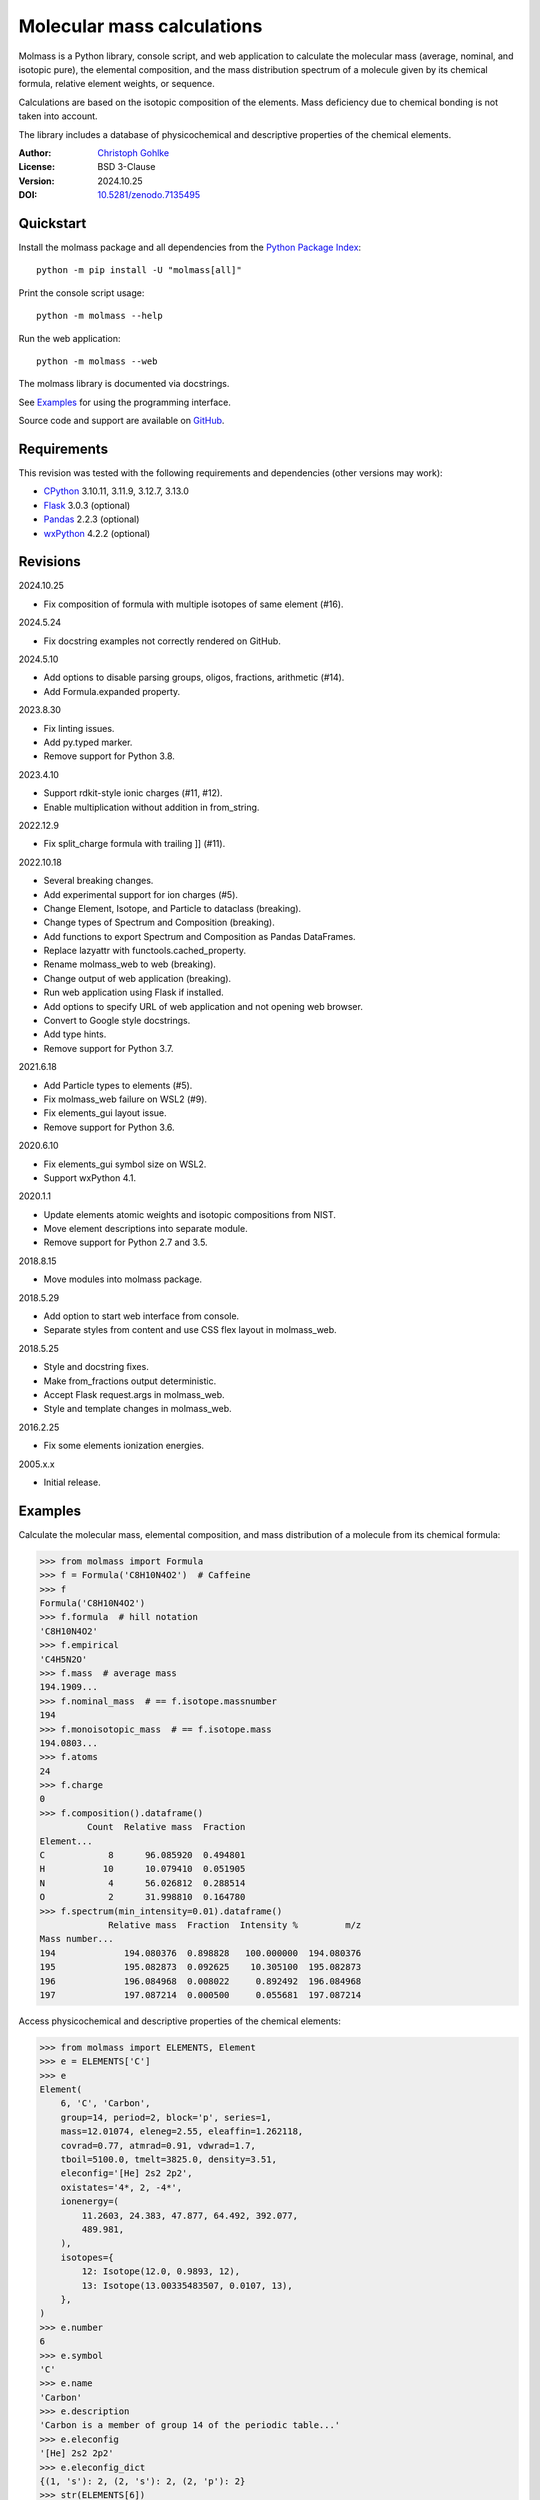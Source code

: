 ..
  This file is generated by setup.py

Molecular mass calculations
===========================

Molmass is a Python library, console script, and web application to calculate
the molecular mass (average, nominal, and isotopic pure), the elemental
composition, and the mass distribution spectrum of a molecule given by its
chemical formula, relative element weights, or sequence.

Calculations are based on the isotopic composition of the elements. Mass
deficiency due to chemical bonding is not taken into account.

The library includes a database of physicochemical and descriptive properties
of the chemical elements.

:Author: `Christoph Gohlke <https://www.cgohlke.com>`_
:License: BSD 3-Clause
:Version: 2024.10.25
:DOI: `10.5281/zenodo.7135495 <https://doi.org/10.5281/zenodo.7135495>`_

Quickstart
----------

Install the molmass package and all dependencies from the
`Python Package Index <https://pypi.org/project/molmass/>`_::

    python -m pip install -U "molmass[all]"

Print the console script usage::

    python -m molmass --help

Run the web application::

    python -m molmass --web

The molmass library is documented via docstrings.

See `Examples`_ for using the programming interface.

Source code and support are available on
`GitHub <https://github.com/cgohlke/molmass>`_.

Requirements
------------

This revision was tested with the following requirements and dependencies
(other versions may work):

- `CPython <https://www.python.org>`_ 3.10.11, 3.11.9, 3.12.7, 3.13.0
- `Flask <https://pypi.org/project/Flask/>`_ 3.0.3 (optional)
- `Pandas <https://pypi.org/project/pandas/>`_ 2.2.3 (optional)
- `wxPython <https://pypi.org/project/wxPython/>`_ 4.2.2 (optional)

Revisions
---------

2024.10.25

- Fix composition of formula with multiple isotopes of same element (#16).

2024.5.24

- Fix docstring examples not correctly rendered on GitHub.

2024.5.10

- Add options to disable parsing groups, oligos, fractions, arithmetic (#14).
- Add Formula.expanded property.

2023.8.30

- Fix linting issues.
- Add py.typed marker.
- Remove support for Python 3.8.

2023.4.10

- Support rdkit-style ionic charges (#11, #12).
- Enable multiplication without addition in from_string.

2022.12.9

- Fix split_charge formula with trailing ]] (#11).

2022.10.18

- Several breaking changes.
- Add experimental support for ion charges (#5).
- Change Element, Isotope, and Particle to dataclass (breaking).
- Change types of Spectrum and Composition (breaking).
- Add functions to export Spectrum and Composition as Pandas DataFrames.
- Replace lazyattr with functools.cached_property.
- Rename molmass_web to web (breaking).
- Change output of web application (breaking).
- Run web application using Flask if installed.
- Add options to specify URL of web application and not opening web browser.
- Convert to Google style docstrings.
- Add type hints.
- Remove support for Python 3.7.

2021.6.18

- Add Particle types to elements (#5).
- Fix molmass_web failure on WSL2 (#9).
- Fix elements_gui layout issue.
- Remove support for Python 3.6.

2020.6.10

- Fix elements_gui symbol size on WSL2.
- Support wxPython 4.1.

2020.1.1

- Update elements atomic weights and isotopic compositions from NIST.
- Move element descriptions into separate module.
- Remove support for Python 2.7 and 3.5.

2018.8.15

- Move modules into molmass package.

2018.5.29

- Add option to start web interface from console.
- Separate styles from content and use CSS flex layout in molmass_web.

2018.5.25

- Style and docstring fixes.
- Make from_fractions output deterministic.
- Accept Flask request.args in molmass_web.
- Style and template changes in molmass_web.

2016.2.25

- Fix some elements ionization energies.

2005.x.x

- Initial release.

Examples
--------

Calculate the molecular mass, elemental composition, and mass distribution of
a molecule from its chemical formula:

.. code-block:: python

    >>> from molmass import Formula
    >>> f = Formula('C8H10N4O2')  # Caffeine
    >>> f
    Formula('C8H10N4O2')
    >>> f.formula  # hill notation
    'C8H10N4O2'
    >>> f.empirical
    'C4H5N2O'
    >>> f.mass  # average mass
    194.1909...
    >>> f.nominal_mass  # == f.isotope.massnumber
    194
    >>> f.monoisotopic_mass  # == f.isotope.mass
    194.0803...
    >>> f.atoms
    24
    >>> f.charge
    0
    >>> f.composition().dataframe()
             Count  Relative mass  Fraction
    Element...
    C            8      96.085920  0.494801
    H           10      10.079410  0.051905
    N            4      56.026812  0.288514
    O            2      31.998810  0.164780
    >>> f.spectrum(min_intensity=0.01).dataframe()
                 Relative mass  Fraction  Intensity %         m/z
    Mass number...
    194             194.080376  0.898828   100.000000  194.080376
    195             195.082873  0.092625    10.305100  195.082873
    196             196.084968  0.008022     0.892492  196.084968
    197             197.087214  0.000500     0.055681  197.087214

Access physicochemical and descriptive properties of the chemical elements:

.. code-block:: python

    >>> from molmass import ELEMENTS, Element
    >>> e = ELEMENTS['C']
    >>> e
    Element(
        6, 'C', 'Carbon',
        group=14, period=2, block='p', series=1,
        mass=12.01074, eleneg=2.55, eleaffin=1.262118,
        covrad=0.77, atmrad=0.91, vdwrad=1.7,
        tboil=5100.0, tmelt=3825.0, density=3.51,
        eleconfig='[He] 2s2 2p2',
        oxistates='4*, 2, -4*',
        ionenergy=(
            11.2603, 24.383, 47.877, 64.492, 392.077,
            489.981,
        ),
        isotopes={
            12: Isotope(12.0, 0.9893, 12),
            13: Isotope(13.00335483507, 0.0107, 13),
        },
    )
    >>> e.number
    6
    >>> e.symbol
    'C'
    >>> e.name
    'Carbon'
    >>> e.description
    'Carbon is a member of group 14 of the periodic table...'
    >>> e.eleconfig
    '[He] 2s2 2p2'
    >>> e.eleconfig_dict
    {(1, 's'): 2, (2, 's'): 2, (2, 'p'): 2}
    >>> str(ELEMENTS[6])
    'Carbon'
    >>> len(ELEMENTS)
    109
    >>> sum(e.mass for e in ELEMENTS)
    14693.181589001...
    >>> for e in ELEMENTS:
    ...     e.validate()
    ...     e = eval(repr(e))
    ...